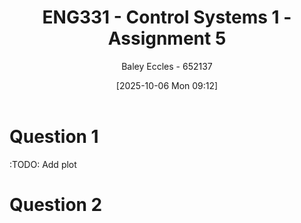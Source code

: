 :PROPERTIES:
:ID:       4845e439-6804-4e2e-821c-ca470e9623e7
:END:
#+title: ENG331 - Control Systems 1 - Assignment 5
#+date: [2025-10-06 Mon 09:12]
#+AUTHOR: Baley Eccles - 652137
#+STARTUP: latexpreview

* Question 1
\begin{align*}
T(s) &= \frac{G(s)}{1 + G(s)H(s)} \\
T(s) &= \frac{\frac{K}{s(s + 2)(s + 5)}}{1 + \frac{K}{s(s + 2)(s + 5)}(s + a)} \\
T(s) &= \frac{K}{K \left(a + s\right) + s \left(s + 2\right) \left(s + 5\right)} \\
\\
K_p &= \lim_{s\rightarrow0}T(s) \\
K_p &= \lim_{s\rightarrow0}\frac{K}{K \left(a + s\right) + s \left(s + 2\right) \left(s + 5\right)} \\
K_p &= \frac{1}{a} \\
e_{step}(\infty) &= \frac{1}{1 + K_p} \\
e_{step}(\infty) &= \frac{1}{1 + \frac{1}{a}} \\
e_{step}(\infty) &= \frac{a}{a + 1} \\
\\
P_{e_{step}:a} &= \frac{a}{e_{step}(\infty)}\frac{\partial e_{step}(\infty)}{\partial a} \\
P_{e_{step}:a} &= \frac{a}{\frac{a}{a + 1}} \frac{1}{\left(a + 1\right)^{2}} \\
P_{e_{step}:a} &=\frac{1}{a + 1}
\end{align*}
:TODO: Add plot
#+BEGIN_SRC octave :exports none :results output :session Q1
clc
clear
close all

if exist('OCTAVE_VERSION', 'builtin')
  set(0, "DefaultLineLineWidth", 2);
  set(0, "DefaultAxesFontSize", 25);
  warning('off');
  pkg load symbolic
end

syms s K a

T = ((K)/(s*(s + 2)*(s + 5)))/(1 + (K)/(s*(s + 2)*(s + 5))*(s + a));
T = simplify(T);
latex(T)

K_p = subs(T, s, 0);
latex(K_p)

e_step = 1/(1 + K_p);
latex(simplify(e_step))

de_da = simplify(diff(e_step, a));
latex(de_da)
P = de_da*a/(a/(a + 1));
latex(P)

%t = -2.2:0.1:10;
%
%err = 1./(1 + 1./t);
%figure;
%plot(t, err);
%xlabel('a');
%xlabel('Steady state error');
%grid on;
%print -dpng 'ENG331_Assignment_5_Q1.png'
#+END_SRC

#+RESULTS:
: \frac{K}{K \left(a + s\right) + s \left(s + 2\right) \left(s + 5\right)}
: \frac{1}{a}
: \frac{a}{a + 1}
: \frac{1}{\left(a + 1\right)^{2}}
: \frac{1}{a + 1}

* Question 2

